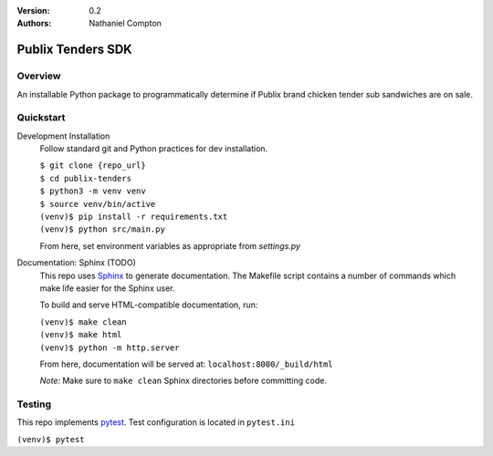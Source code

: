 :Version: 0.2
:Authors:
	Nathaniel Compton

==================
Publix Tenders SDK
==================

Overview
-----------------

An installable Python package to programmatically determine if Publix brand
chicken tender sub sandwiches are on sale.

Quickstart
---------------

Development Installation
	Follow standard git and Python practices for dev installation.

	| ``$ git clone {repo_url}``
	| ``$ cd publix-tenders``
	| ``$ python3 -m venv venv``
	| ``$ source venv/bin/active``
	| ``(venv)$ pip install -r requirements.txt``
	| ``(venv)$ python src/main.py``

	From here, set environment variables as appropriate from `settings.py`

Documentation: Sphinx (TODO)
	This repo uses Sphinx_ to generate documentation. The Makefile script contains a number of commands which make life easier for the Sphinx user.

	To build and serve HTML-compatible documentation, run:

	| ``(venv)$ make clean``
	| ``(venv)$ make html``
	| ``(venv)$ python -m http.server``

	From here, documentation will be served at: ``localhost:8000/_build/html``

	*Note:* Make sure to ``make clean`` Sphinx directories before committing code.

Testing
-------

This repo implements pytest_.  Test configuration is located in ``pytest.ini``

| ``(venv)$ pytest``

.. _pytest: https://docs.pytest.org
.. _Sphinx: http://www.sphinx-doc.org
